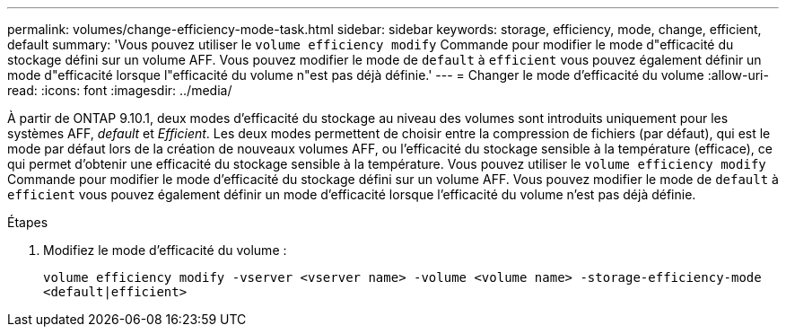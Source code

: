 ---
permalink: volumes/change-efficiency-mode-task.html 
sidebar: sidebar 
keywords: storage, efficiency, mode, change, efficient, default 
summary: 'Vous pouvez utiliser le `volume efficiency modify` Commande pour modifier le mode d"efficacité du stockage défini sur un volume AFF. Vous pouvez modifier le mode de `default` à `efficient` vous pouvez également définir un mode d"efficacité lorsque l"efficacité du volume n"est pas déjà définie.' 
---
= Changer le mode d'efficacité du volume
:allow-uri-read: 
:icons: font
:imagesdir: ../media/


[role="lead"]
À partir de ONTAP 9.10.1, deux modes d'efficacité du stockage au niveau des volumes sont introduits uniquement pour les systèmes AFF, _default_ et _Efficient_. Les deux modes permettent de choisir entre la compression de fichiers (par défaut), qui est le mode par défaut lors de la création de nouveaux volumes AFF, ou l'efficacité du stockage sensible à la température (efficace), ce qui permet d'obtenir une efficacité du stockage sensible à la température. Vous pouvez utiliser le `volume efficiency modify` Commande pour modifier le mode d'efficacité du stockage défini sur un volume AFF. Vous pouvez modifier le mode de `default` à `efficient` vous pouvez également définir un mode d'efficacité lorsque l'efficacité du volume n'est pas déjà définie.

.Étapes
. Modifiez le mode d'efficacité du volume :
+
`volume efficiency modify -vserver <vserver name> -volume <volume name> -storage-efficiency-mode <default|efficient>`


